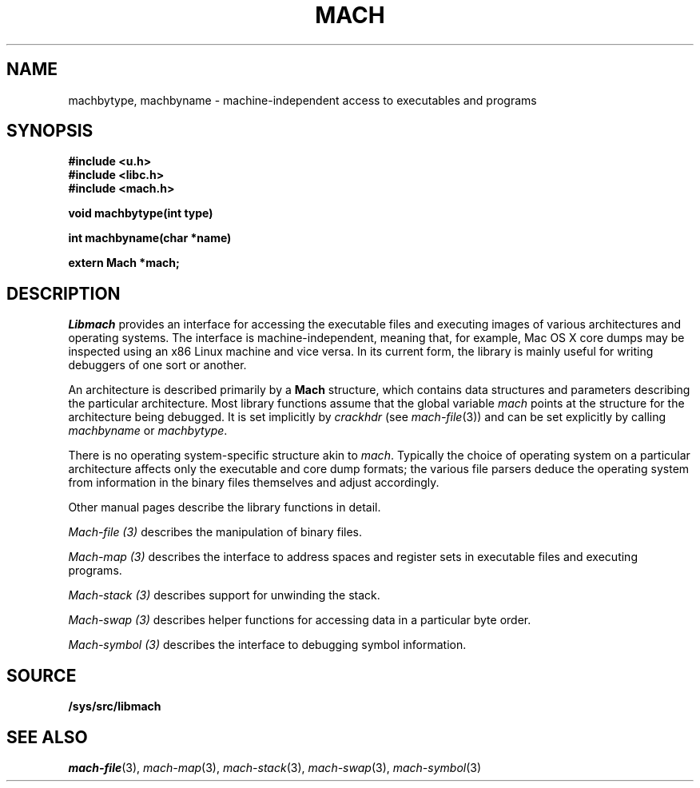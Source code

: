 .TH MACH 3
.SH NAME
machbytype, machbyname \- machine-independent access to executables and programs
.SH SYNOPSIS
.B #include <u.h>
.br
.B #include <libc.h>
.br
.B #include <mach.h>
.PP
.PP
.B
void machbytype(int type)
.PP
.B
int machbyname(char *name)
.PP
.B
extern Mach *mach;
.SH DESCRIPTION
.I Libmach
provides an interface for accessing
the executable files and executing images of various architectures
and operating systems.
The interface is machine-independent, meaning that, for example,
Mac OS X core dumps may be inspected using an x86 Linux machine
and vice versa.
In its current form,
the library is mainly useful for writing debuggers
of one sort or another.
.PP
An architecture is described primarily by a
.B Mach
structure, which contains
data structures and parameters describing the
particular architecture.
Most library functions assume that the global variable
.I mach
points at the structure for the architecture being debugged.
It is set implicitly by
.I crackhdr
(see
.IR mach-file (3))
and can be set explicitly by calling
.I machbyname
or
.IR machbytype .
.PP
There is no operating system-specific structure akin to
.IR mach .
Typically the choice of operating system on a particular
architecture affects only the executable and core dump formats;
the various file parsers deduce the operating system from
information in the binary files themselves and adjust 
accordingly.
.PP
Other manual pages
describe the library functions in detail.
.PP
.I Mach-file (3)
describes the manipulation of binary files.
.PP
.I Mach-map (3)
describes the interface to address spaces and register sets
in executable files and executing programs.
.PP
.I Mach-stack (3)
describes support for unwinding the stack.
.PP
.I Mach-swap (3)
describes helper functions for accessing data
in a particular byte order.
.PP
.I Mach-symbol (3)
describes the interface to debugging symbol information.
.SH SOURCE
.B /sys/src/libmach
.SH "SEE ALSO
.IR mach-file (3),
.IR mach-map (3),
.IR mach-stack (3),
.IR mach-swap (3),
.IR mach-symbol (3)
